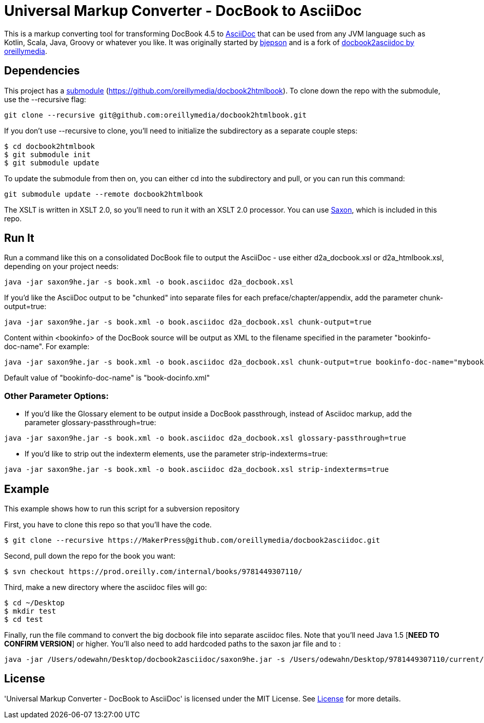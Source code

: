 = Universal Markup Converter - DocBook to AsciiDoc

This is a markup converting tool for transforming DocBook 4.5 to http://www.methods.co.nz/asciidoc/[AsciiDoc] that can be used from any JVM language such as Kotlin, Scala, Java, Groovy or whatever you like.
It was originally started by https://github.com/bjepson[bjepson] and is a fork of https://github.com/oreillymedia/docbook2asciidoc[docbook2asciidoc by oreillymedia].

== Dependencies 

This project has a http://git-scm.com/book/en/v2/Git-Tools-Submodules[submodule] (https://github.com/oreillymedia/docbook2htmlbook). To clone down the repo with the submodule, use the ++--recursive++ flag:

----
git clone --recursive git@github.com:oreillymedia/docbook2htmlbook.git
----

If you don't use ++--recursive++ to clone, you'll need to initialize the subdirectory as a separate couple steps:

----
$ cd docbook2htmlbook
$ git submodule init
$ git submodule update
----

To update the submodule from then on, you can either cd into the subdirectory and pull, or you can run this command:

----
git submodule update --remote docbook2htmlbook
----

The XSLT is written in XSLT 2.0, so you'll need to run it with an XSLT 2.0 processor. You can use http://sourceforge.net/projects/saxon/files/Saxon-HE/9.2/saxonhe9-2-1-5j.zip/download[Saxon], which is included in this repo.

== Run It

Run a command like this on a consolidated DocBook file to output the AsciiDoc - use either d2a_docbook.xsl or d2a_htmlbook.xsl, depending on your project needs:

----
java -jar saxon9he.jar -s book.xml -o book.asciidoc d2a_docbook.xsl
----

If you'd like the AsciiDoc output to be "chunked" into separate files for each preface/chapter/appendix, add the parameter
+chunk-output=true+:

----
java -jar saxon9he.jar -s book.xml -o book.asciidoc d2a_docbook.xsl chunk-output=true
----

Content within <bookinfo> of the DocBook source will be output as XML to the filename specified in the parameter "bookinfo-doc-name". For example:

----
java -jar saxon9he.jar -s book.xml -o book.asciidoc d2a_docbook.xsl chunk-output=true bookinfo-doc-name="mybookinfo.xml"
----

Default value of "bookinfo-doc-name" is "book-docinfo.xml"

=== Other Parameter Options:

* If you'd like the Glossary element to be output inside a DocBook passthrough, instead of Asciidoc markup, add the parameter +glossary-passthrough=true+:
----
java -jar saxon9he.jar -s book.xml -o book.asciidoc d2a_docbook.xsl glossary-passthrough=true
----
* If you'd like to strip out the indexterm elements, use the parameter +strip-indexterms=true+:
----
java -jar saxon9he.jar -s book.xml -o book.asciidoc d2a_docbook.xsl strip-indexterms=true
----

== Example

This example shows how to run this script for a subversion repository

First, you have to clone this repo so that you'll have the code.  

----
$ git clone --recursive https://MakerPress@github.com/oreillymedia/docbook2asciidoc.git
----

Second, pull down the repo for the book you want:

----
$ svn checkout https://prod.oreilly.com/internal/books/9781449307110/
----

Third, make a new directory where the asciidoc files will go:

----
$ cd ~/Desktop
$ mkdir test
$ cd test
----

Finally, run the file command to convert the big docbook file into separate asciidoc files.  Note that you'll need Java 1.5 [*NEED TO CONFIRM VERSION*] or higher.  You'll also need to add hardcoded paths to the saxon jar file and to :

----
java -jar /Users/odewahn/Desktop/docbook2asciidoc/saxon9he.jar -s /Users/odewahn/Desktop/9781449307110/current/book.xml -o book.asciidoc /Users/odewahn/Desktop/docbook2asciidoc/d2a_docbook.xsl chunk-output=true
----

== License
'Universal Markup Converter - DocBook to AsciiDoc' is licensed under the MIT License.
See link:LICENSE.txt[License] for more details.
